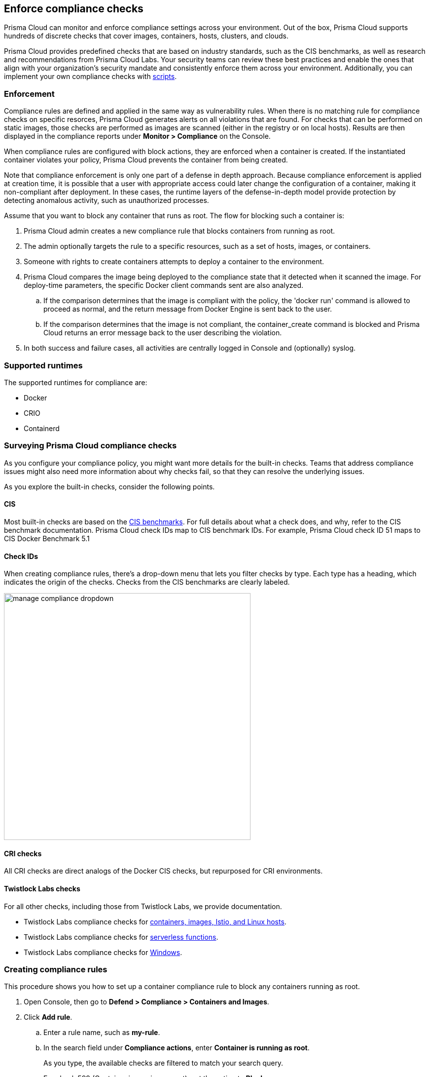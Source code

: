 == Enforce compliance checks

Prisma Cloud can monitor and enforce compliance settings across your environment.
Out of the box, Prisma Cloud supports hundreds of discrete checks that cover images, containers, hosts, clusters, and clouds.

Prisma Cloud provides predefined checks that are based on industry standards, such as the CIS benchmarks, as well as research and recommendations from Prisma Cloud Labs.
Your security teams can review these best practices and enable the ones that align with your organization’s security mandate and consistently enforce them across your environment.
Additionally, you can implement your own compliance checks with xref:../compliance/custom_compliance_checks.adoc[scripts].

=== Enforcement

Compliance rules are defined and applied in the same way as vulnerability rules.
When there is no matching rule for compliance checks on specific resorces, Prisma Cloud generates alerts on all violations that are found.
For checks that can be performed on static images, those checks are performed as images are scanned (either in the registry or on local hosts).
Results are then displayed in the compliance reports under *Monitor > Compliance* on the Console.

When compliance rules are configured with block actions, they are enforced when a container is created.
If the instantiated container violates your policy, Prisma Cloud prevents the container from being created.

Note that compliance enforcement is only one part of a defense in depth approach.
Because compliance enforcement is applied at creation time, it is possible that a user with appropriate access could later change the configuration of a container, making it non-compliant after deployment.
In these cases, the runtime layers of the defense-in-depth model provide protection by detecting anomalous activity, such as unauthorized processes.

Assume that you want to block any container that runs as root.
The flow for blocking such a container is:

. Prisma Cloud admin creates a new compliance rule that blocks containers from running as root.

. The admin optionally targets the rule to a specific resources, such as a set of hosts, images, or containers.

. Someone with rights to create containers attempts to deploy a container to the environment.

. Prisma Cloud compares the image being deployed to the compliance state that it detected when it scanned the image.
For deploy-time parameters, the specific Docker client commands sent are also analyzed.

.. If the comparison determines that the image is compliant with the policy, the 'docker run' command is allowed to proceed as normal, and the return message from Docker Engine is sent back to the user.

.. If the comparison determines that the image is not compliant, the container_create command is blocked and Prisma Cloud returns an error message back to the user describing the violation.

. In both success and failure cases, all activities are centrally logged in Console and (optionally) syslog.

=== Supported runtimes

The supported runtimes for compliance are:

* Docker
* CRIO
* Containerd

=== Surveying Prisma Cloud compliance checks

As you configure your compliance policy, you might want more details for the built-in checks.
Teams that address compliance issues might also need more information about why checks fail, so that they can resolve the underlying issues.

As you explore the built-in checks, consider the following points.

[.section]
==== CIS

Most built-in checks are based on the xref:../compliance/cis_benchmarks.adoc[CIS benchmarks].
For full details about what a check does, and why, refer to the CIS benchmark documentation.
Prisma Cloud check IDs map to CIS benchmark IDs.
For example, Prisma Cloud check ID 51 maps to CIS Docker Benchmark 5.1

[.section]
==== Check IDs

When creating compliance rules, there's a drop-down menu that lets you filter checks by type.
Each type has a heading, which indicates the origin of the checks.
Checks from the CIS benchmarks are clearly labeled.

image::manage_compliance_dropdown.png[width=500]

[.section]
==== CRI checks

All CRI checks are direct analogs of the Docker CIS checks, but repurposed for CRI environments.

[.section]
==== Twistlock Labs checks

For all other checks, including those from Twistlock Labs, we provide documentation.

* Twistlock Labs compliance checks for xref:../compliance/prisma_cloud_compliance_checks.adoc[containers, images, Istio, and Linux hosts].
* Twistlock Labs compliance checks for xref:../compliance/serverless.adoc[serverless functions].
* Twistlock Labs compliance checks for xref:../compliance/windows.adoc[Windows].

[.task]
=== Creating compliance rules

This procedure shows you how to set up a container compliance rule to block any containers running as root.

[.procedure]
. Open Console, then go to *Defend > Compliance > Containers and Images*.

. Click *Add rule*.

.. Enter a rule name, such as *my-rule*.

.. In the search field under *Compliance actions*, enter *Container is running as root*.
+
As you type, the available checks are filtered to match your search query.

.. For check 599 (Container is running as root), set the action to *Block*.

.. In *Scope*, accept the default collection, *All*.
The default collection applies the rule to all containers in your environment.

.. Click *Save*.
+
Your rule is now activated.

. Verify that your rule is being enforced.

.. Connect to a host running Defender, then run the following command, which starts an Ubuntu container with a root user (uid 0).

  $ docker run -u 0 -ti library/ubuntu /bin/sh
+
Defender should block the command with the following message:
+
  docker: Error response from daemon: oci runtime error: [Prisma Cloud] Container operation blocked by policy: my-rule, has 1 compliance issues.

[.task]
=== Reporting full results

By default, Prisma Cloud reports only the compliance checks that fail.
Sometimes you need both negative and affirmative results to prove compliance.
You can configure Prisma Cloud to report checks that both pass and fail.

The contents of a full compliance report (both passed and failed checks) is the sum of all applied rules.
If your compliance policy raises an alert for only two checks, your compliance report will show the results of two checks.
To report on _all_ compliance checks, set all compliance checks to either alert or block.

[.procedure]
. Open Console, then go to *Defend > Compliance > {Containers and Images | Hosts}*.

. Click *Add rule*.

.. Enter a rule name.

.. Under *Reported results*, click *Passed and Failed Checks*.

.. Click *Save*.
+
Your rule is now activated.

. Verify that the compliance reports show both passed and failed checks.

.. Go to *Defend > Compliance*, select any tab, then click on a resource in the table to open its scan report.
You will see a list of checks that have both passed and failed.
+
image::manage_compliance_pass_fail.png[width=800]
